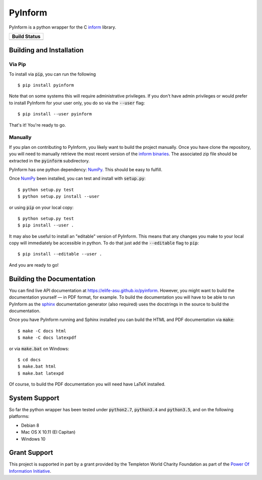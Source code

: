 ========
PyInform
========

PyInform is a python wrapper for the C `inform <https://github.com/elife-asu/inform>`_ library.

+--------------+
| Build Status |
+==============+
| |TravisCI|_  |
| |Appveyor|_  |
| |Codecov|_   |
+--------------+

.. |TravisCI| image:: https://travis-ci.org/elife-asu/pyinform.svg?branch=master
.. _TravisCI: https://travis-ci.org/elife-asu/pyinform

.. |Appveyor| image:: https://ci.appveyor.com/api/projects/status/txd9atm8m852b8ns/branch/master?svg=true
.. _Appveyor: https://ci.appveyor.com/project/dglmoore/pyinform-o2fv2/branch/master

.. |Codecov| image:: https://codecov.io/gh/elife-asu/pyinform/branch/master/graph/badge.svg
.. _Codecov: https://codecov.io/gh/elife-asu/pyinform

-------------------------
Building and Installation
-------------------------

Via Pip
^^^^^^^

To install via :code:`pip`, you can run the following ::

    $ pip install pyinform
    
Note that on some systems this will require administrative privileges. If you don't have admin privileges or would prefer to install PyInform for your user only, you do so via the :code:`--user` flag: ::

    $ pip install --user pyinform

That's it! You're ready to go.

Manually
^^^^^^^^

If you plan on contributing to PyInform, you likely want to build the project manually. Once you have clone the repository, you will need to manually retrieve the most recent version of the `inform binaries <https://github.com/ELIFE-ASU/Inform/releases/download/v1.0.0/inform-1.0.0_mixed.zip>`_. The associated zip file should be extracted in the :code:`pyinform` subdirectory.

PyInform has one python dependency: `NumPy <http://www.numpy.org>`_. This should be easy to fulfill.

Once `NumPy <http://www.numpy.org>`_ been installed, you can test and install with :code:`setup.py`::

    $ python setup.py test
    $ python setup.py install --user

or using :code:`pip` on your local copy: ::

    $ python setup.py test
    $ pip install --user .

It may also be useful to install an "editable" version of PyInform. This means that any changes you make to your local copy will immediately be accessible in python. To do that just add the :code:`--editable` flag to :code:`pip`::

    $ pip install --editable --user .

And you are ready to go!

--------------------------
Building the Documentation
--------------------------

You can find live API documentation at https://elife-asu.github.io/pyinform. However, you might want to build the documentation yourself — in PDF format, for example. To build the documentation you will have to be able to run PyInform as the `sphinx <http://www.sphinx-doc.org/en/stable/>`_ documentation generator (also required) uses the docstrings in the source to build the documentation.

Once you have PyInform running and Sphinx installed you can build the HTML and PDF documentation via :code:`make`::

    $ make -C docs html
    $ make -C docs latexpdf
    
or via :code:`make.bat` on Windows::

    $ cd docs
    $ make.bat html
    $ make.bat latexpd

Of course, to build the PDF documentation you will need have LaTeX installed.

--------------
System Support
--------------

So far the python wrapper has been tested under :code:`python2.7`, :code:`python3.4` and :code:`python3.5`, and on the following platforms:

* Debian 8
* Mac OS X 10.11 (El Capitan)
* Windows 10

-------------
Grant Support
-------------
This project is supported in part by a grant provided by the Templeton World Charity Foundation as part of the `Power Of Information Initiative <http://www.templetonworldcharity.org/what-we-fund/themes-of-interest/power-of-information>`_.
